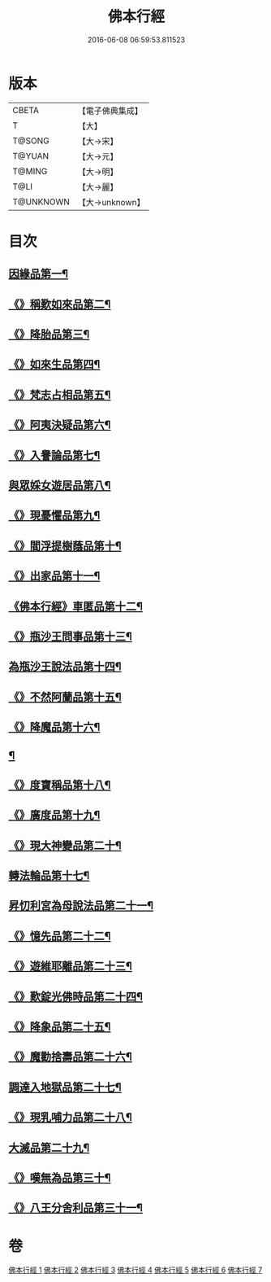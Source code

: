 #+TITLE: 佛本行經 
#+DATE: 2016-06-08 06:59:53.811523

* 版本
 |     CBETA|【電子佛典集成】|
 |         T|【大】     |
 |    T@SONG|【大→宋】   |
 |    T@YUAN|【大→元】   |
 |    T@MING|【大→明】   |
 |      T@LI|【大→麗】   |
 | T@UNKNOWN|【大→unknown】|

* 目次
** [[file:KR6b0050_001.txt::001-0054c16][因緣品第一¶]]
** [[file:KR6b0050_001.txt::001-0055c14][《》稱歎如來品第二¶]]
** [[file:KR6b0050_001.txt::001-0057a21][《》降胎品第三¶]]
** [[file:KR6b0050_001.txt::001-0058b20][《》如來生品第四¶]]
** [[file:KR6b0050_001.txt::001-0059b26][《》梵志占相品第五¶]]
** [[file:KR6b0050_001.txt::001-0060b12][《》阿夷決疑品第六¶]]
** [[file:KR6b0050_001.txt::001-0061c18][《》入譽論品第七¶]]
** [[file:KR6b0050_002.txt::002-0063a18][與眾婇女遊居品第八¶]]
** [[file:KR6b0050_002.txt::002-0064a14][《》現憂懼品第九¶]]
** [[file:KR6b0050_002.txt::002-0066a15][《》閻浮提樹蔭品第十¶]]
** [[file:KR6b0050_002.txt::002-0067b24][《》出家品第十一¶]]
** [[file:KR6b0050_002.txt::002-0069a10][《佛本行經》車匿品第十二¶]]
** [[file:KR6b0050_002.txt::002-0070b7][《》瓶沙王問事品第十三¶]]
** [[file:KR6b0050_003.txt::003-0072b25][為瓶沙王說法品第十四¶]]
** [[file:KR6b0050_003.txt::003-0074b13][《》不然阿蘭品第十五¶]]
** [[file:KR6b0050_003.txt::003-0076a11][《》降魔品第十六¶]]
** [[file:KR6b0050_004.txt::004-0079a18][¶]]
** [[file:KR6b0050_004.txt::004-0079c10][《》度寶稱品第十八¶]]
** [[file:KR6b0050_004.txt::004-0082a8][《》廣度品第十九¶]]
** [[file:KR6b0050_004.txt::004-0083c28][《》現大神變品第二十¶]]
** [[file:KR6b0050_004.txt::004-0087a6][轉法輪品第十七¶]]
** [[file:KR6b0050_005.txt::005-0088b9][昇忉利宮為母說法品第二十一¶]]
** [[file:KR6b0050_005.txt::005-0089a13][《》憶先品第二十二¶]]
** [[file:KR6b0050_005.txt::005-0090a21][《》遊維耶離品第二十三¶]]
** [[file:KR6b0050_005.txt::005-0091c29][《》歎錠光佛時品第二十四¶]]
** [[file:KR6b0050_005.txt::005-0093c9][《》降象品第二十五¶]]
** [[file:KR6b0050_005.txt::005-0095c15][《》魔勸捨壽品第二十六¶]]
** [[file:KR6b0050_006.txt::006-0098b28][調達入地獄品第二十七¶]]
** [[file:KR6b0050_006.txt::006-0103a9][《》現乳哺力品第二十八¶]]
** [[file:KR6b0050_007.txt::007-0106b21][大滅品第二十九¶]]
** [[file:KR6b0050_007.txt::007-0109b14][《》嘆無為品第三十¶]]
** [[file:KR6b0050_007.txt::007-0112a23][《》八王分舍利品第三十一¶]]

* 卷
[[file:KR6b0050_001.txt][佛本行經 1]]
[[file:KR6b0050_002.txt][佛本行經 2]]
[[file:KR6b0050_003.txt][佛本行經 3]]
[[file:KR6b0050_004.txt][佛本行經 4]]
[[file:KR6b0050_005.txt][佛本行經 5]]
[[file:KR6b0050_006.txt][佛本行經 6]]
[[file:KR6b0050_007.txt][佛本行經 7]]

